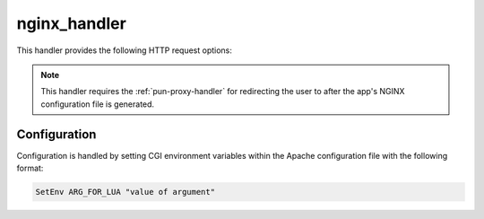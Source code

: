 .. _nginx-handler:

nginx_handler
=============

This handler provides the following HTTP request options:

.. http:get:: (OOD_NGINX_URI)/init

   :query redir: the URL path of the Passenger app

   Stages a Passenger application's NGINX configuration file, followed by
   restarting the user's per-user NGINX (PUN) process, and finally
   redirecting the user to the specified application.

   **Example request for Dashboard App**

   Assuming we have the following defined in the Apache configuration file:

   .. code-block:: apache

      SetEnv OOD_NGINX_URI "/nginx"
      SetEnv OOD_PUN_URI   "/pun"

   and we want to initialize the Dashboard App at ``/pun/sys/dashboard``,
   we'd make the following request:

   .. code-block:: http

      GET /nginx/init?redir=%2Fpun%2Fsys%2Fdashboard HTTP/1.1

.. http:get:: (OOD_NGINX_URI)/stop

   :query redir: the URL to redirect user to after stopping PUN

   Stops a user's PUN process and redirects the user to the URL if specified.

   **Example request**

   Assuming we have the following defined in the Apache configuration file:

   .. code-block:: apache

      SetEnv OOD_NGINX_URI "/nginx"

   and we want to stop the user's PUN followed by a redirect to the root URL,
   we'd make the following request:

   .. code-block:: http

      GET /nginx/stop?redir=%2F HTTP/1.1

.. note::

   This handler requires the :ref:`pun-proxy-handler` for redirecting the user
   to after the app's NGINX configuration file is generated.

Configuration
-------------

Configuration is handled by setting CGI environment variables within the Apache
configuration file with the following format:

.. code-block:: apache

   SetEnv ARG_FOR_LUA "value of argument"

.. envvar:: OOD_USER_MAP_CMD

   Absolute path to the script that maps the authenticated user name to the
   local user name. See :ref:`ood-auth-map`.

.. envvar:: OOD_USER_ENV

   *Optional*

   Points to the CGI environment variable that stores the authenticated user
   name if different than ``REMOTE_USER``.

.. envvar:: OOD_MAP_FAIL_URI

   *Optional*

   URL the user redirected to if we fail to map the authenticated user name to
   a local user name. If not specified then return an error message to the
   user.

.. envvar:: OOD_PUN_STAGE_CMD

   Absolute path to the script that stages the PUN processes. See
   :ref:`nginx stage <nginx-stage-usage>`.

.. envvar:: OOD_NGINX_URI

   The base URI that namespaces this handler from the other handlers.
   Recommended value is ``/nginx``.

.. envvar:: OOD_PUN_URI

   The base URI that namespaces the :ref:`pun-proxy-handler` from the other
   handlers. Recommended value is ``/pun``.
